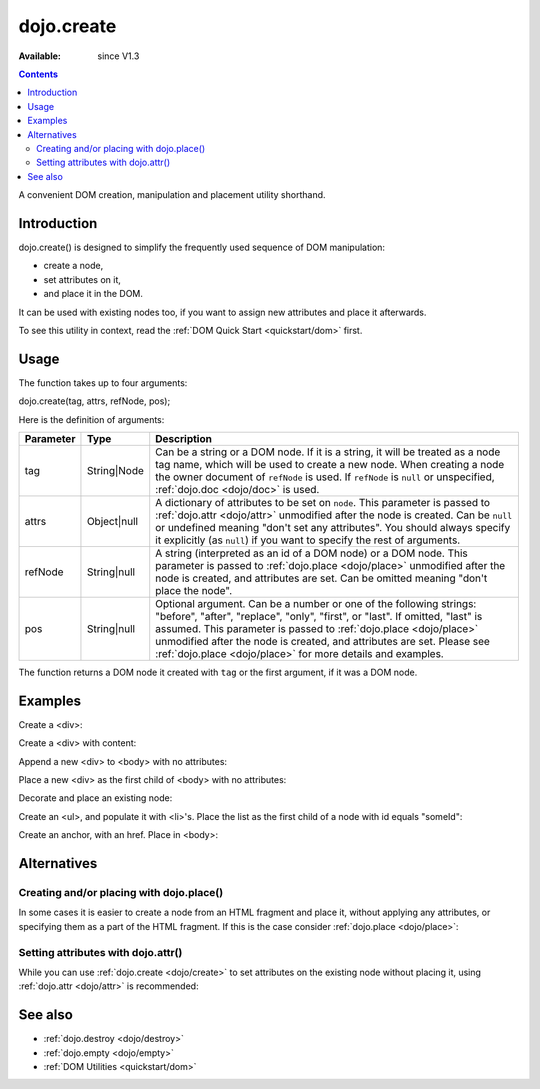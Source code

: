 .. _dojo/create:

dojo.create
===========

:Available: since V1.3

.. contents::
   :depth: 2

A convenient DOM creation, manipulation and placement utility shorthand. 


============
Introduction
============

dojo.create() is designed to simplify the frequently used sequence of DOM manipulation: 

* create a node, 
* set attributes on it, 
* and place it in the DOM. 

It can be used with existing nodes too, if you want to assign new attributes and place it afterwards.

To see this utility in context, read the :ref:`DOM Quick Start <quickstart/dom>` first.


=====
Usage
=====

The function takes up to four arguments:

dojo.create(tag, attrs, refNode, pos);

Here is the definition of arguments:

=========  ===========  =======================================================
Parameter  Type         Description
=========  ===========  =======================================================
tag        String|Node  Can be a string or a DOM node. If it is a string, it 
                        will be treated as a node tag name, which will be used 
                        to create a new node.
                        When creating a node the owner document of ``refNode`` 
                        is used. If ``refNode`` is ``null`` or unspecified, 
                        :ref:`dojo.doc <dojo/doc>` is used.
attrs      Object|null  A dictionary of attributes to be set on ``node``. 
                        This parameter is passed to :ref:`dojo.attr <dojo/attr>` 
                        unmodified after the node is created.
                        Can be ``null`` or undefined meaning 
                        "don't set any attributes". You should always specify 
                        it explicitly (as ``null``) if you want to specify 
                        the rest of arguments.
refNode    String|null  A string (interpreted as an id of a DOM node) or 
                        a DOM node. This parameter is passed to 
                        :ref:`dojo.place <dojo/place>` unmodified after the node is 
                        created, and attributes are set.
                        Can be omitted meaning "don't place the node".
pos        String|null  Optional argument. Can be a number or one of the 
                        following strings: "before", "after", "replace", "only", 
                        "first", or "last". If omitted, "last" is assumed. 
                        This parameter is passed to :ref:`dojo.place <dojo/place>` 
                        unmodified after the node is created, and attributes 
                        are set. Please see :ref:`dojo.place <dojo/place>` 
                        for more details and examples.
=========  ===========  =======================================================


The function returns a DOM node it created with ``tag`` or the first argument, if it was a DOM node.


========
Examples
========

Create a <div>:

.. code-block :: javascript
  :linenos:

  var n = dojo.create("div");

Create a <div> with content:

.. code-block :: javascript
  :linenos:

  var n = dojo.create("div", { innerHTML: "<p>hi</p>" });

Append a new <div> to <body> with no attributes:

.. code-block :: javascript
  :linenos:

  var n = dojo.create("div", null, dojo.body());

Place a new <div> as the first child of <body> with no attributes:

.. code-block :: javascript
  :linenos:

  var n = dojo.create("div", null, dojo.body(), "first");

Decorate and place an existing node:

.. code-block :: javascript
  :linenos:

  dojo.create(node, { style: { color: "red" } }, dojo.body());

Create an <ul>, and populate it with <li>'s. Place the list as the first child of a node with id equals "someId":

.. code-block :: javascript
  :linenos:

  var ul = dojo.create("ul", null, "someId", "first");
  var items = ["one", "two", "three", "four"];
  dojo.forEach(items, function(data){
    dojo.create("li", { innerHTML: data }, ul);
  });

Create an anchor, with an href. Place in <body>:

.. code-block :: javascript
  :linenos:

  dojo.create("a", { href: "foo.html", title: "Goto FOO!", innerHTML: "link" }, dojo.body());

============
Alternatives
============

Creating and/or placing with dojo.place()
-----------------------------------------

In some cases it is easier to create a node from an HTML fragment and place it, without applying any attributes, or specifying them as a part of the HTML fragment. If this is the case consider :ref:`dojo.place <dojo/place>`:

.. code-block :: javascript
  :linenos:

  // duplicating the next line with dojo.place()
  //dojo.create("a", { href: "foo.html", title: "Goto FOO!", innerHTML: "link" }, dojo.body());
  dojo.place("<a href='foo.html' title='Goto FOO!'>link</a>", dojo.body()

  // duplicating the next line with dojo.place()
  //var n = dojo.create("div", null, dojo.body());
  var n = dojo.place("<div></div>", dojo.body());

Setting attributes with dojo.attr()
-----------------------------------

While you can use :ref:`dojo.create <dojo/create>` to set attributes on the existing node without placing it, using :ref:`dojo.attr <dojo/attr>` is recommended:

.. code-block :: javascript
  :linenos:

  // duplicating the next line with dojo.attr()
  //var n = dojo.create(node, { innerHTML: "<p>hi</p>" });
  var n = dojo.attr(node, { innerHTML: "<p>hi</p>" });

========
See also
========

* :ref:`dojo.destroy <dojo/destroy>`
* :ref:`dojo.empty <dojo/empty>`
* :ref:`DOM Utilities <quickstart/dom>`
